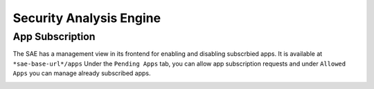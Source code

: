 ************************
Security Analysis Engine
************************

App Subscription
================

The SAE has a management view in its frontend for enabling and disabling subscrbied apps. It is available at ``*sae-base-url*/apps``
Under the ``Pending Apps`` tab, you can allow app subscription requests and under ``Allowed Apps`` you can manage already subscribed apps.

.. image:: images/SAE_App_Management.png
